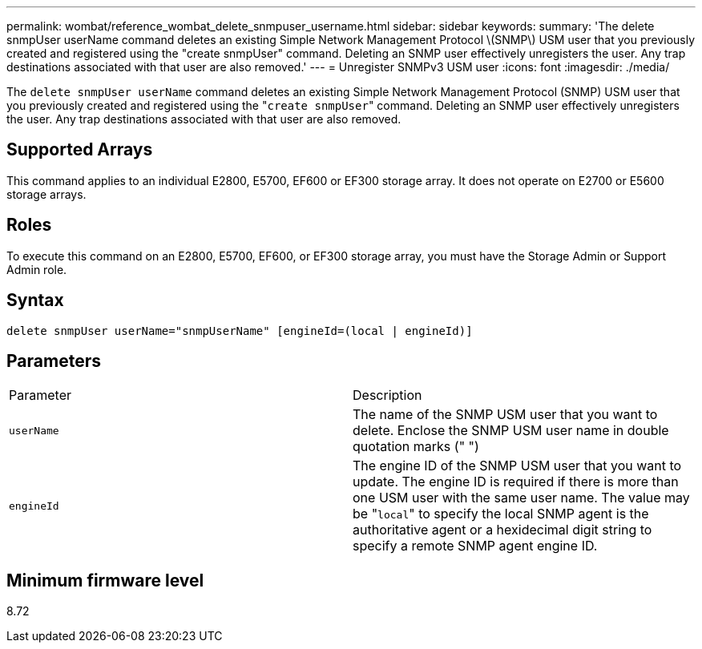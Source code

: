 ---
permalink: wombat/reference_wombat_delete_snmpuser_username.html
sidebar: sidebar
keywords: 
summary: 'The delete snmpUser userName command deletes an existing Simple Network Management Protocol \(SNMP\) USM user that you previously created and registered using the "create snmpUser" command. Deleting an SNMP user effectively unregisters the user. Any trap destinations associated with that user are also removed.'
---
= Unregister SNMPv3 USM user
:icons: font
:imagesdir: ./media/

[.lead]
The `delete snmpUser userName` command deletes an existing Simple Network Management Protocol (SNMP) USM user that you previously created and registered using the "[.code]``create snmpUser``" command. Deleting an SNMP user effectively unregisters the user. Any trap destinations associated with that user are also removed.

== Supported Arrays

This command applies to an individual E2800, E5700, EF600 or EF300 storage array. It does not operate on E2700 or E5600 storage arrays.

== Roles

To execute this command on an E2800, E5700, EF600, or EF300 storage array, you must have the Storage Admin or Support Admin role.

== Syntax

----
delete snmpUser userName="snmpUserName" [engineId=(local | engineId)]
----

== Parameters

|===
| Parameter| Description
a|
`userName`
a|
The name of the SNMP USM user that you want to delete. Enclose the SNMP USM user name in double quotation marks (" ")
a|
`engineId`
a|
The engine ID of the SNMP USM user that you want to update. The engine ID is required if there is more than one USM user with the same user name. The value may be "[.code]``local``" to specify the local SNMP agent is the authoritative agent or a hexidecimal digit string to specify a remote SNMP agent engine ID.
|===

== Minimum firmware level

8.72
